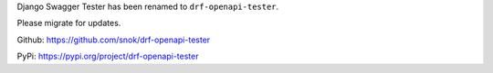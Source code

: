 Django Swagger Tester has been renamed to ``drf-openapi-tester``.

Please migrate for updates.

Github: https://github.com/snok/drf-openapi-tester

PyPi: https://pypi.org/project/drf-openapi-tester